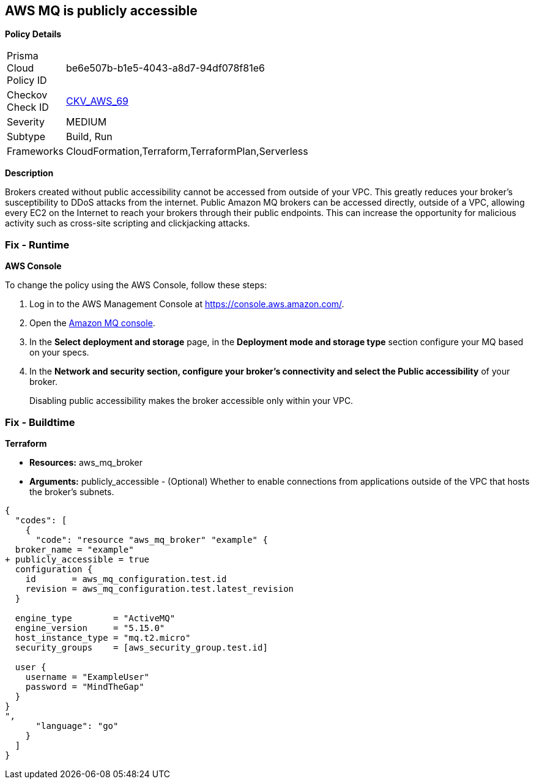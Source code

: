 == AWS MQ is publicly accessible


*Policy Details* 

[width=45%]
[cols="1,1"]
|=== 
|Prisma Cloud Policy ID 
| be6e507b-b1e5-4043-a8d7-94df078f81e6

|Checkov Check ID 
| https://github.com/bridgecrewio/checkov/tree/master/checkov/cloudformation/checks/resource/aws/AmazonMQBrokerPublicAccess.py[CKV_AWS_69]

|Severity
|MEDIUM

|Subtype
|Build, Run

|Frameworks
|CloudFormation,Terraform,TerraformPlan,Serverless

|=== 



*Description* 


Brokers created without public accessibility cannot be accessed from outside of your VPC.
This greatly reduces your broker's susceptibility to DDoS attacks from the internet.
Public Amazon MQ brokers can be accessed directly, outside of a VPC, allowing every EC2 on the Internet to reach your brokers through their public endpoints.
This can increase the opportunity for malicious activity such as cross-site scripting and clickjacking attacks.

=== Fix - Runtime


*AWS Console* 


To change the policy using the AWS Console, follow these steps:

. Log in to the AWS Management Console at https://console.aws.amazon.com/.

. Open the https://console.aws.amazon.com/amazon-mq/[Amazon MQ console].

. In the *Select deployment and storage* page, in the *Deployment mode and storage type* section configure your MQ based on your specs.

. In the *Network and security **section, configure your broker's connectivity and select the **Public accessibility* of your broker.
+
Disabling public accessibility makes the broker accessible only within your VPC.

=== Fix - Buildtime


*Terraform* 


* *Resources:* aws_mq_broker
* *Arguments:* publicly_accessible - (Optional) Whether to enable connections from applications outside of the VPC that hosts the broker's subnets.


[source,go]
----
{
  "codes": [
    {
      "code": "resource "aws_mq_broker" "example" {
  broker_name = "example"
+ publicly_accessible = true
  configuration {
    id       = aws_mq_configuration.test.id
    revision = aws_mq_configuration.test.latest_revision
  }

  engine_type        = "ActiveMQ"
  engine_version     = "5.15.0"
  host_instance_type = "mq.t2.micro"
  security_groups    = [aws_security_group.test.id]

  user {
    username = "ExampleUser"
    password = "MindTheGap"
  }
}
",
      "language": "go"
    }
  ]
}
----
